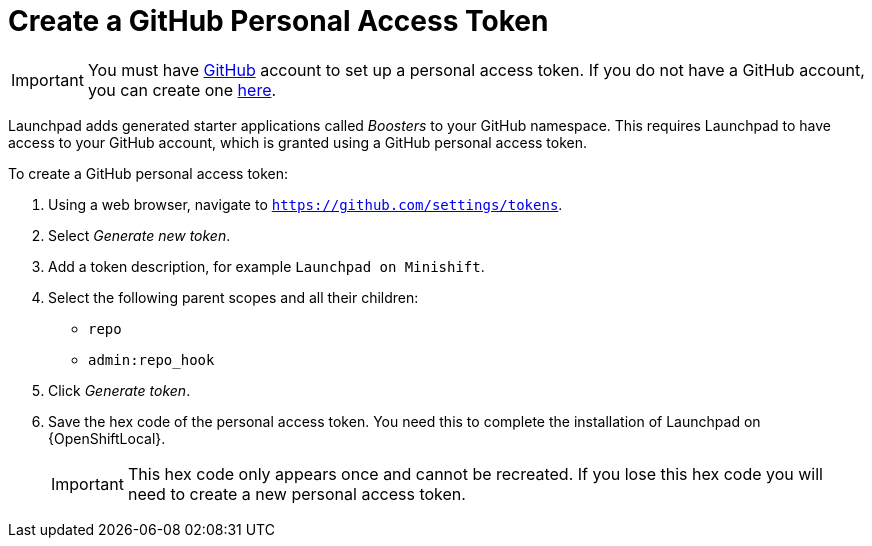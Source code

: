 = Create a GitHub Personal Access Token

IMPORTANT: You must have link:http://github.com[GitHub] account to set up a personal access token. If you do not have a GitHub account, you can create one link:http://github.com/join[here].

Launchpad adds generated starter applications called _Boosters_ to your GitHub namespace. This requires Launchpad to have access to your GitHub account, which is granted using a GitHub personal access token.

To create a GitHub personal access token:

. Using a web browser, navigate to `https://github.com/settings/tokens`.
. Select _Generate new token_.
. Add a token description, for example `Launchpad on Minishift`.
. Select the following parent scopes and all their children:
** `repo` 
** `admin:repo_hook`
. Click  _Generate token_.
. Save the hex code of the personal access token. You need this to complete the installation of Launchpad on {OpenShiftLocal}.
+
IMPORTANT: This hex code only appears once and cannot be recreated. If you lose this hex code you will need to create a new personal access token.
